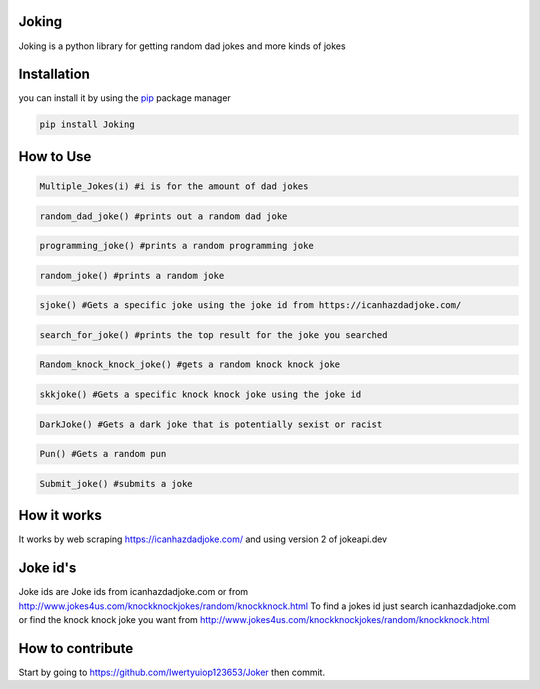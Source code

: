 Joking
======

Joking is a python library for getting random dad jokes and more kinds
of jokes

|image0| |forthebadge| |forthebadge2| |image3| |image4| |image5| |image6|
|image7| |PyPI - Downloads|

Installation
============

you can install it by using the `pip <https://pip.pypa.io/en/stable/>`__
package manager

.. code:: bash

   pip install Joking

How to Use
==========

.. code:: python

   Multiple_Jokes(i) #i is for the amount of dad jokes

.. code:: python

   random_dad_joke() #prints out a random dad joke

.. code:: python

   programming_joke() #prints a random programming joke

.. code:: python

   random_joke() #prints a random joke

.. code:: python

   sjoke() #Gets a specific joke using the joke id from https://icanhazdadjoke.com/
   
.. code:: python
   
   search_for_joke() #prints the top result for the joke you searched
   
.. code:: python
   
   Random_knock_knock_joke() #gets a random knock knock joke
   
.. code:: python

   skkjoke() #Gets a specific knock knock joke using the joke id
   
.. code:: python
   
   DarkJoke() #Gets a dark joke that is potentially sexist or racist
   
.. code:: python
   
   Pun() #Gets a random pun

.. code:: python

   Submit_joke() #submits a joke
   
How it works
============

It works by web scraping https://icanhazdadjoke.com/ and using version 2
of jokeapi.dev

Joke id's
================

Joke ids are Joke ids from icanhazdadjoke.com or from http://www.jokes4us.com/knockknockjokes/random/knockknock.html
To find a jokes id just search icanhazdadjoke.com or find the knock knock joke you want from http://www.jokes4us.com/knockknockjokes/random/knockknock.html

How to contribute
=================

Start by going to https://github.com/Iwertyuiop123653/Joker then commit.

.. |image0| image:: https://img.shields.io/badge/build-Passing-green?style=for-the-badge
.. |forthebadge| image:: https://forthebadge.com/images/badges/gluten-free.svg
.. |forthebadge2| image:: https://forthebadge.com/images/badges/powered-by-electricity.svg
.. |image3| image:: https://img.shields.io/badge/License-MIT-orange?style=for-the-badge
.. |image4| image:: https://bit.ly/3cTlr54
.. |image5| image:: https://tinyurl.com/badgesdhdh
.. |image6| image:: http://ForTheBadge.com/images/badges/made-with-python.svg
.. |image7| image:: https://tinyurl.com/emails83
.. |PyPI - Downloads| image:: https://tinyurl.com/smoler
